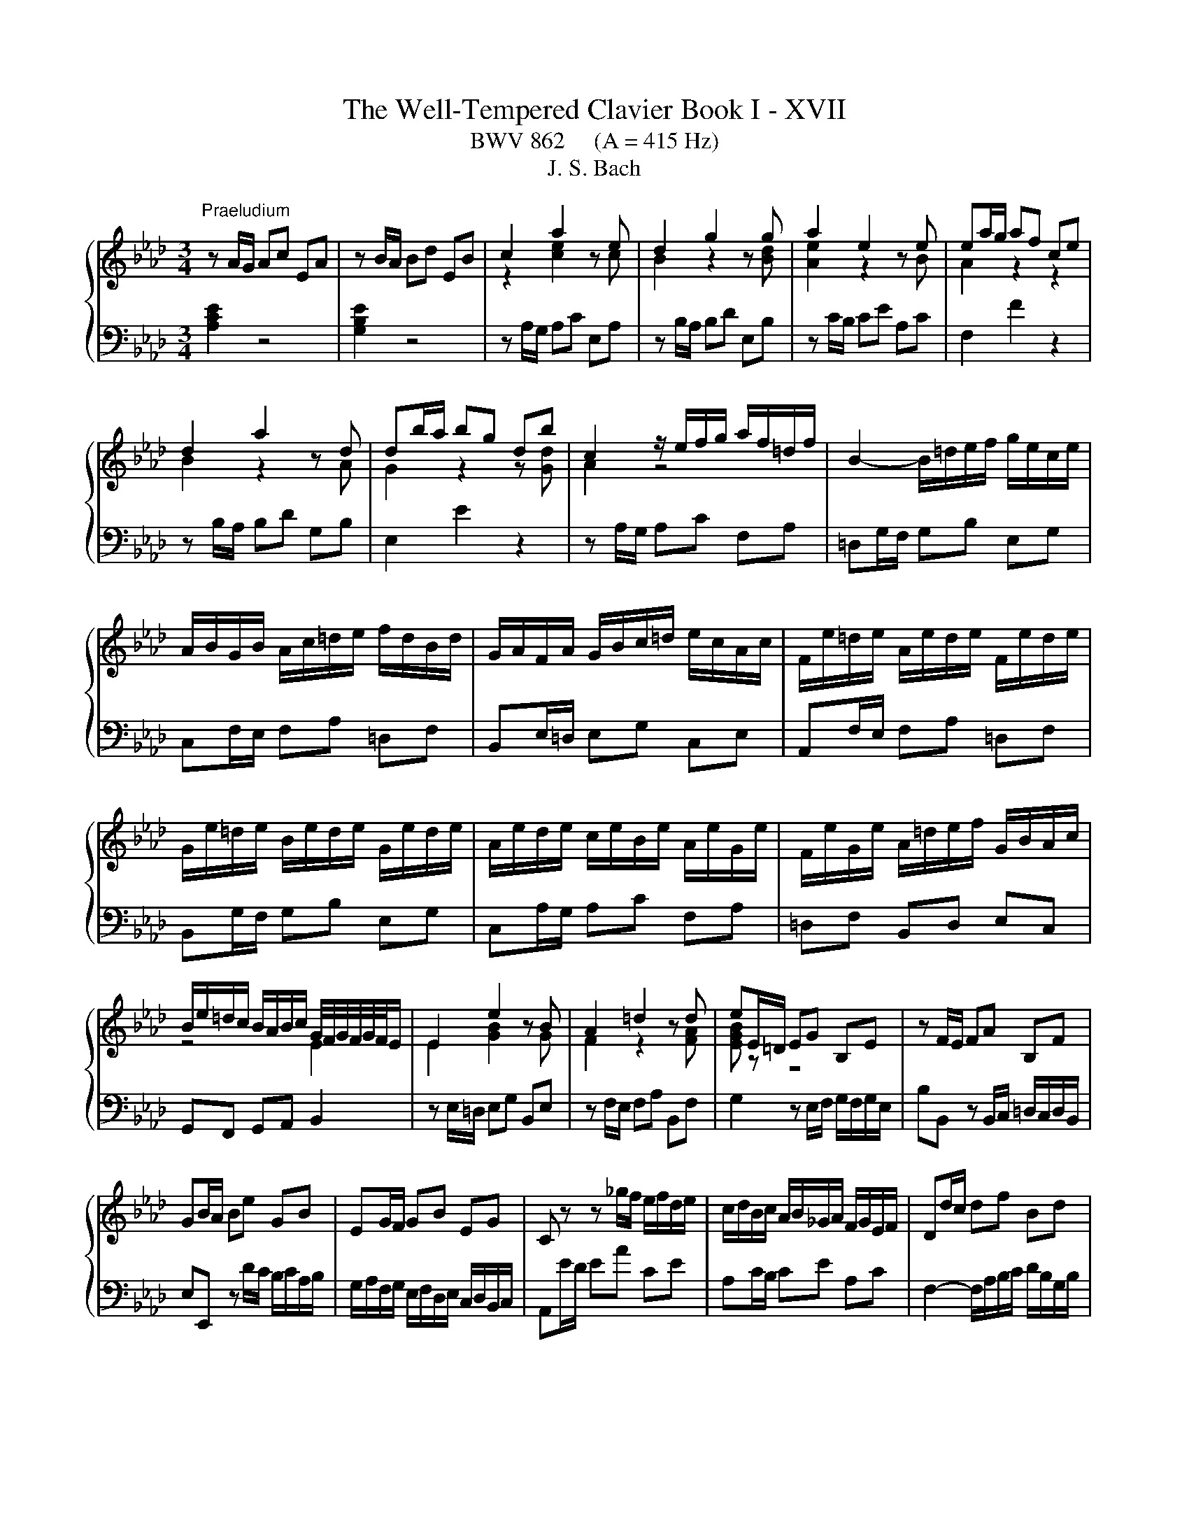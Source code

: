 X:1
T:The Well-Tempered Clavier Book I - XVII
T:BWV 862     (A = 415 Hz)
T:J. S. Bach
%%score { ( 1 3 ) | ( 2 4 ) }
L:1/8
M:3/4
K:Ab
V:1 treble 
V:3 treble 
V:2 bass 
V:4 bass 
V:1
"^Praeludium" z A/G/ Ac EA | z B/A/ Bd EB | c2 a2 z e | d2 g2 z g | a2 e2 z e | ea/g/ af ce | %6
 d2 a2 z d | db/a/ bg db | c2 z/ e/f/g/ a/f/=d/f/ | B2- B/=d/e/f/ g/e/c/e/ | %10
 A/B/G/B/ A/c/=d/e/ f/d/B/d/ | G/A/F/A/ G/B/c/=d/ e/c/A/c/ | F/e/=d/e/ A/e/d/e/ F/e/d/e/ | %13
 G/e/=d/e/ B/e/d/e/ G/e/d/e/ | A/e/d/e/ c/e/B/e/ A/e/G/e/ | F/e/G/e/ A/=d/e/f/ G/B/A/c/ | %16
 B/e/=d/c/ B/A/B/c/ G/4F/4G/4F/4G/4F/4E/ | E2 e2 z B | A2 =d2 z d | eE/=D/ EG B,E | z F/E/ FA B,F | %21
 GB/A/ Be GB | EG/F/ GB EG | C z z _g/f/ e/f/d/e/ | c/d/B/c/ A/B/_G/A/ F/G/E/F/ | Dd/c/ df Bd | %26
 Gc/B/ ce Ac | FB/A/ Bd GB | EA/G/ Ac FA | DB/A/ Bd GB | Ec/B/ ce Ac | Fd/c/ df Bd | GB EG A2- | %33
 A/G/A/B/ c/4B/4c/4B/4c/4B/4c/4B/4 c/4B/4c/4B/4A | Ae/d/ ec GB | %35
 B/4A/4B/4A/4B/4A/4B/4A/4 e2- e/_G/F/E/ | Dd/c/ dB FA | A/4G/4A/4G/4A/4G/4A/4G/4 d2- d/F/E/D/ | %38
 C/c/B/c/ A/c/G/c/ F/c/E/c/ | D/d/c/d/ B/d/A/d/ G/d/F/d/ | EB/4A/4G/ Ac FA | dA/4G/4F/ GB EG | %42
 cA A2 G2 | A6 |[M:4/4]"^Fuga" z8 | z8 | z8 | z8 | z2 Ae cAfd | e6 a2- | a2 g2 f4- | %51
 f/B/c/=d/ e2- ea _db | d2 c2 B4 | A4- A/A/B/c/ d2- | d/B/c/e/ a/g/a/b/ c'/b/a/g/ f/g/a/c'/ | %55
 b/a/g/f/ e/f/g/b/ a/g/f/e/ =d/e/f/a/ | g/f/=e/g/ f/e/f/g/ c f2 g/e/ | f/=e/f/g/ a4 g2- | %58
 g2 f4 =e2 | f2- f/e/d/c/ B/A/G/A/ B/d/c/B/ | =A/c/d/e/ f/e/d/c/ B/d/_g/f/ e/d/c/B/ | %61
 =A2 B/c/ d2 c/d/ e2- | e/c/d/f/ bf _ge ae | fd/f/ _gd ec fc | d4- d2 cf | =dB e4 d2 | e2 z2 z4 | %67
 z2 Ae cA_ge | f2 fg e2 ef | d2 db cd/B/ ca | B2 z/ e/f/g/ a2- a/g/f/a/ | g6- g/c/f- | %72
 f/e/d/f/ e4 d2- | d/c/B/d/ cf dB_ge | f2 af g2 bg | af d2- de cf | c2 B2- BA/G/ Ae | cAfd eG A2- | %78
 A2 G2 !fermata!A4 |] %79
V:2
 [A,CE]2 z4 | [G,B,E]2 z4 | z A,/G,/ A,C E,A, | z B,/A,/ B,D E,B, | z C/B,/ CE A,C | F,2 F2 z2 | %6
 z B,/A,/ B,D G,B, | E,2 E2 z2 | z A,/G,/ A,C F,A, | =D,G,/F,/ G,B, E,G, | C,F,/E,/ F,A, =D,F, | %11
 B,,E,/=D,/ E,G, C,E, | A,,F,/E,/ F,A, =D,F, | B,,G,/F,/ G,B, E,G, | C,A,/G,/ A,C F,A, | %15
 =D,F, B,,D, E,C, | G,,F,, G,,A,, B,,2 | z E,/=D,/ E,G, B,,E, | z F,/E,/ F,A, B,,F, | %19
 G,2 z E,/F,/ G,/F,/G,/E,/ | B,B,, z B,,/C,/ =D,/C,/D,/B,,/ | E,E,, z D/C/ B,/C/A,/B,/ | %22
 G,/A,/F,/G,/ E,/F,/D,/E,/ C,/D,/B,,/C,/ | A,,E/D/ EA CE | A,C/B,/ CE A,C | %25
 F,2- F,/A,/B,/C/ D/B,/G,/B,/ | E,2- E,/G,/A,/B,/ C/A,/F,/A,/ | %27
 D,/E,/C,/E,/ D,/F,/G,/A,/ B,/G,/E,/G,/ | C,/D,/B,,/D,/ C,/E,/F,/G,/ A,/F,/D,/F,/ | %29
 B,,/A,/G,/A,/ E,/A,/G,/A,/ B,,/A,/G,/A,/ | C,/A,/G,/A,/ E,/A,/G,/A,/ C,/A,/G,/A,/ | %31
 D,/A,/_G,/A,/ F,/A,/E,/A,/ D,/A,/C,/A,/ | B,,/D,/C,/E,/ D,/F,/E,/D,/ C,/E,/D,/F,/ | %33
 E,F,/D,/ E,D, E,E,, | A,,2 A,2 z2 | z F,/E,/ F,A, D,F, | B,,2 A,2 z2 | z E,/D,/ E,G, C,E, | %38
 A,,/A,/G,/A,/ F,/A,/E,/A,/ D,/A,/C,/A,/ | B,,/B,/A,/B,/ G,/B,/F,/B,/ E,/B,/D,/B,/ | %40
 C,C z F,/G,/ A,/G,/A,/F,/ | B,B,, z E,/F,/ G,/F,/G,/E,/ | A,D, E,D, E,E,, | A,,6 | %44
[M:4/4] z2[I:staff -1] A,E CA,FD | E2- E/D/C/D/ E/F/G/E/ A/B/c/B/ | A/G/F/A/ G4 F2- | %47
 F/E/=D/F/ E2- E_D/C/ D/F/B/A/ | G/F/E/D/[I:staff +1] C/B,/C/D/[I:staff -1] E2[I:staff +1] A,2 | %49
 G,2 A,/B,/C B,>B, A,C | F, z z2 z4 | E,2- E,/E,/F,/G,/ A,/B,/C/B,/ A,/G,/F,/A,/ | %52
 G,E, z/ A,,/B,,/C,/ D,/E,/F,/E,/ D,/C,/B,,/D,/ | z2 A,E CA,FD | E2 E4 D2- | D2 C4 B,2- | %56
 B,2 A,G,- G,/B,/A,/G,/ F,/=E,/F,/G,/ | A,/B,/A,/G,/ F, z z4 | z8 | z8 | z2 B,F DB,_GE | %61
 F2 B,4 =A,/B,/C/A,/ | F,B,/C/ D4 C2- | C2 B,4 =A,2 | %64
 B,/E/D/C/ B,/A,/G,/F,/ E,/D/C/B,/ A,/G,/F,/G,/ | A,/C/B,/A,/ G,/F,/E,/D,/ C,A,B,B,, | %66
 E,2- E,/F,/G,/A,/ B,/C/D/C/ B,/A,/G,/B,/ | A,/E,/F,/G,/ A,/B,/C/D/ E/F/_G/F/ E/D/C/E/ | %68
 D/E/F/E/ D/C/B,/D/ C/D/E/D/ C/B,/=A,/C/ | B,/C/D/C/ B,/A,/G,/B,/ A,/B,/A,/G,/ F,/E,/F,/D,/ | %70
 E,/D,/C,/B,,/ A,, z z4 | z2 G,C A,F,=D=B, | C/E,/F,/G,/ A,/B,/C/B,/ A,/G,/F,/G,/ A,/G,/F,/E,/ | %73
 F,/E,/D,/F,/ D, z z4 |[I:staff -1] A2[I:staff +1] z2[I:staff -1] B2[I:staff +1] z2 | %75
[I:staff -1] c[I:staff +1] z z2 z[I:staff -1] G AF | E2 D2 C2[I:staff +1] z[I:staff -1] E | %77
 E[I:staff +1] z z[I:staff -1] F E[I:staff +1] z z[I:staff -1] B, | B,2[I:staff +1] E,2 E,4 |] %79
V:3
 x6 | x6 | z2 [ce]2 z c | B2 z2 z [Bd] | [Ae]2 z2 z B | A2 z2 z2 | B2 z2 z A | G2 z2 z [Gd] | %8
 A2 z4 | x6 | x6 | x6 | x6 | x6 | x6 | x6 | z4 E2 | E2 [GB]2 z G | F2 z2 z [FA] | [EGB] z z4 | x6 | %21
 x6 | x6 | x6 | x6 | x6 | x6 | x6 | x6 | x6 | x6 | x6 | x6 | z2 G4 | A2 z4 | F2 z4 | x6 | E2 z4 | %38
 x6 | x6 | x6 | x6 | z [DF] [B,E]4 | [CE]6 |[M:4/4] x8 | x8 | x8 | x8 | x8 | z2 EA GEcA | %50
 B2- B/[I:staff +1]E/[I:staff -1]F/G/ A/B/c/B/ A/G/F/A/ | G4[I:staff +1] F4 | %52
[I:staff -1] z/ E/F/G/ A4 G2 | AG/F/ E/D/C/D/ E z z2 | A z z2 z4 | x8 | z2 Fc AFdB | %57
 c=d/=e/ fc _dB_eB | cAdA B/c/d/c/ B/A/G/B/ | A2 z2 z4 | x8 | z2 FB _GEc=A | %62
 B2 z/ F/_G/A/ B/A/G/F/ E/F/G/B/ | A/_G/F/E/ D/E/F/A/ G/F/E/D/ C/D/E/G/ | F2 FB GE- EA | %65
 F=D z G A/B/c/B/ A/G/F/A/ | G/A/B/G/ EB GEdB | c z z2 z2 ce- | eA Bd- dG =Ac- | cF B4 A2- | %70
 A/G/A/B/ c2- c/d/e/c/ d2- | d/c/B/d/ c2- c/B/A/G/ A>A | G z EA FDBG | A2 z2 z2 z c | %74
 ed z =d fe z =e | f z z B GB cA | A3 G F2 z B | A z z B z z z F | B,/C/D/F/ E/D/C/D/ C4 |] %79
V:4
 x6 | x6 | x6 | x6 | x6 | x6 | x6 | x6 | x6 | x6 | x6 | x6 | x6 | x6 | x6 | x6 | x6 | x6 | x6 | %19
 x6 | x6 | x6 | x6 | x6 | x6 | x6 | x6 | x6 | x6 | x6 | x6 | x6 | x6 | x6 | x6 | x6 | x6 | x6 | %38
 x6 | x6 | x6 | x6 | x6 | x6 |[M:4/4] x8 | z2 E,A, G,E,CA, | B,E, B,G, A,E, A,F, | %47
 G,2- G,/C,/D,/E,/ F,/G,/A,/F,/ B,/C/D/C/ | B,/A,/G,/B,/ A,2- A,/A,,/B,,/C,/ D,/E,/F,/E,/ | %49
 D,/C,/B,,/D,/ C,>=D, E,/F,/G,- G,/G,/F,/E,/ | =D,/B,,/C,/D,/ E,2- E,A, D,C | x8 | x8 | %53
 C,2- C,/D,/E,/C,/ F,2- F,/E,/F,/D,/ | A,/G,/A,/B,/ CG, A,F, B,F, | G,E, A,E, F,=D, G,D, | %56
 =E,C, =D,_E, F,2 B,,2 | F,2 z/ F,,/G,,/A,,/ B,,/A,,/G,,/F,,/ E,,/F,,/G,,/B,,/ | %58
 A,,/G,,/F,,/E,,/ D,,/E,,/F,,/A,,/ G,,B,, C,C,, | F,,/C,/=D,/=E,/ F,2- F,B, E,C | %60
 E,=A, D,2 _G,2 z G,/F,/ | E,/_G,/F,/E,/ D,/C,/B,,/D,/ E,/F,/G,/E,/ F,2 | B,,2 z2 z4 | x8 | x8 | %65
 x8 | x8 | x8 | x8 | x8 | z2 A,,E, C,A,,F,D, | E,2 =E,/B,/A,/G,/ F,4 | C,4 D,4 | %73
 A,,2- A,,/F,,/G,,/A,,/ B,,/C,/D,/E,/ D,/C,/B,,/A,,/ | %74
 D,/C,/D,/F,/ E,/=D,/C,/B,,/ E,/D,/E,/G,/ F,/=E,/D,/C,/ | %75
 F,/G,/A,/F,/ B,/A,/G,/F,/ E,/D,/C,/B,,/ A,,/B,,/C,/D,/ | E,/D,/C,/D,/ E,E,, F,,2 E,,/F,,/G,,/ z/ | %77
 A,,/B,,/C,/E,/ D,/C,/B,,/A,,/ G,,/F,,/E,,/D,,/ C,,/E,,/D,,/F,,/ | E,,4 !fermata!A,,4 |] %79

